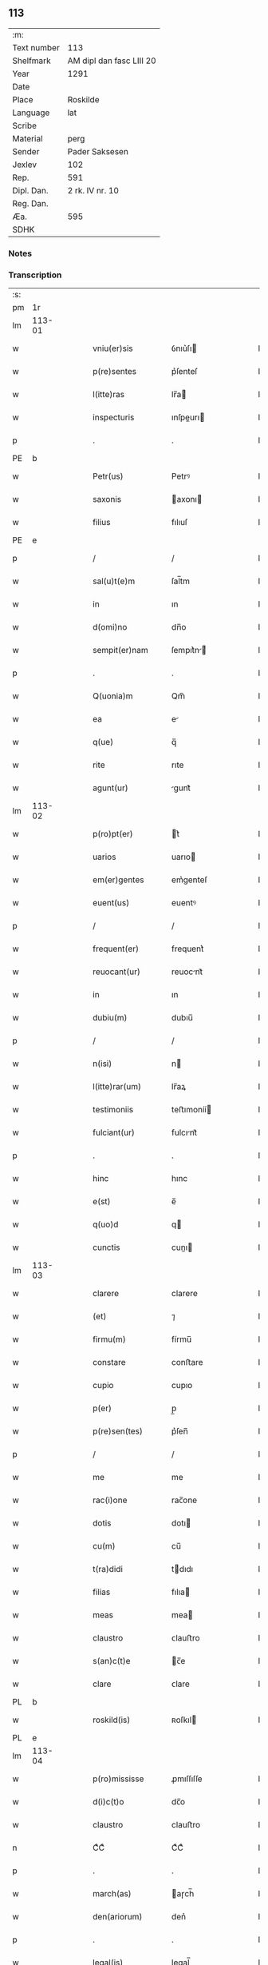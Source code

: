 ** 113
| :m:         |                         |
| Text number | 113                     |
| Shelfmark   | AM dipl dan fasc LIII 20 |
| Year        | 1291                    |
| Date        |                         |
| Place       | Roskilde                |
| Language    | lat                     |
| Scribe      |                         |
| Material    | perg                    |
| Sender      | Pader Saksesen          |
| Jexlev      | 102                     |
| Rep.        | 591                     |
| Dipl. Dan.  | 2 rk. IV nr. 10         |
| Reg. Dan.   |                         |
| Æa.         | 595                     |
| SDHK        |                         |

*** Notes


*** Transcription
| :s: |        |   |   |   |   |                     |               |   |   |   |   |     |   |   |    |               |
| pm  | 1r     |   |   |   |   |                     |               |   |   |   |   |     |   |   |    |               |
| lm  | 113-01 |   |   |   |   |                     |               |   |   |   |   |     |   |   |    |               |
| w   |        |   |   |   |   | vniu(er)sis         | ỽnıu͛ſı       |   |   |   |   | lat |   |   |    |        113-01 |
| w   |        |   |   |   |   | p(re)sentes         | p͛ſenteſ       |   |   |   |   | lat |   |   |    |        113-01 |
| w   |        |   |   |   |   | l(itte)ras          | lr̅a          |   |   |   |   | lat |   |   |    |        113-01 |
| w   |        |   |   |   |   | inspecturis         | ınſpeurı    |   |   |   |   | lat |   |   |    |        113-01 |
| p   |        |   |   |   |   | .                   | .             |   |   |   |   | lat |   |   |    |        113-01 |
| PE  | b      |   |   |   |   |                     |               |   |   |   |   |     |   |   |    |               |
| w   |        |   |   |   |   | Petr(us)            | Petrꝰ         |   |   |   |   | lat |   |   |    |        113-01 |
| w   |        |   |   |   |   | saxonis             | axonı       |   |   |   |   | lat |   |   |    |        113-01 |
| w   |        |   |   |   |   | filius              | fılıuſ        |   |   |   |   | lat |   |   |    |        113-01 |
| PE  | e      |   |   |   |   |                     |               |   |   |   |   |     |   |   |    |               |
| p   |        |   |   |   |   | /                   | /             |   |   |   |   | lat |   |   |    |        113-01 |
| w   |        |   |   |   |   | sal(u)t(e)m         | ſal̅tm         |   |   |   |   | lat |   |   |    |        113-01 |
| w   |        |   |   |   |   | in                  | ın            |   |   |   |   | lat |   |   |    |        113-01 |
| w   |        |   |   |   |   | d(omi)no            | dn̅o           |   |   |   |   | lat |   |   |    |        113-01 |
| w   |        |   |   |   |   | sempit(er)nam       | ſempıt͛n     |   |   |   |   | lat |   |   |    |        113-01 |
| p   |        |   |   |   |   | .                   | .             |   |   |   |   | lat |   |   |    |        113-01 |
| w   |        |   |   |   |   | Q(uonia)m           | Qm̅            |   |   |   |   | lat |   |   |    |        113-01 |
| w   |        |   |   |   |   | ea                  | e            |   |   |   |   | lat |   |   |    |        113-01 |
| w   |        |   |   |   |   | q(ue)               | q̅             |   |   |   |   | lat |   |   |    |        113-01 |
| w   |        |   |   |   |   | rite                | rıte          |   |   |   |   | lat |   |   |    |        113-01 |
| w   |        |   |   |   |   | agunt(ur)           | gunt᷑         |   |   |   |   | lat |   |   |    |        113-01 |
| lm  | 113-02 |   |   |   |   |                     |               |   |   |   |   |     |   |   |    |               |
| w   |        |   |   |   |   | p(ro)pt(er)         | t͛            |   |   |   |   | lat |   |   |    |        113-02 |
| w   |        |   |   |   |   | uarios              | uarıo        |   |   |   |   | lat |   |   |    |        113-02 |
| w   |        |   |   |   |   | em(er)gentes        | em͛genteſ      |   |   |   |   | lat |   |   |    |        113-02 |
| w   |        |   |   |   |   | euent(us)           | euentꝰ        |   |   |   |   | lat |   |   |    |        113-02 |
| p   |        |   |   |   |   | /                   | /             |   |   |   |   | lat |   |   |    |        113-02 |
| w   |        |   |   |   |   | frequent(er)        | frequent͛      |   |   |   |   | lat |   |   |    |        113-02 |
| w   |        |   |   |   |   | reuocant(ur)        | reuocnt᷑      |   |   |   |   | lat |   |   |    |        113-02 |
| w   |        |   |   |   |   | in                  | ın            |   |   |   |   | lat |   |   |    |        113-02 |
| w   |        |   |   |   |   | dubiu(m)            | dubıu̅         |   |   |   |   | lat |   |   |    |        113-02 |
| p   |        |   |   |   |   | /                   | /             |   |   |   |   | lat |   |   |    |        113-02 |
| w   |        |   |   |   |   | n(isi)              | n            |   |   |   |   | lat |   |   |    |        113-02 |
| w   |        |   |   |   |   | l(itte)rar(um)      | lr̅aꝝ          |   |   |   |   | lat |   |   |    |        113-02 |
| w   |        |   |   |   |   | testimoniis         | teﬅımoníí    |   |   |   |   | lat |   |   |    |        113-02 |
| w   |        |   |   |   |   | fulciant(ur)        | fulcınt᷑      |   |   |   |   | lat |   |   |    |        113-02 |
| p   |        |   |   |   |   | .                   | .             |   |   |   |   | lat |   |   |    |        113-02 |
| w   |        |   |   |   |   | hinc                | hınc          |   |   |   |   | lat |   |   |    |        113-02 |
| w   |        |   |   |   |   | e(st)               | e̅             |   |   |   |   | lat |   |   |    |        113-02 |
| w   |        |   |   |   |   | q(uo)d              | q            |   |   |   |   | lat |   |   |    |        113-02 |
| w   |        |   |   |   |   | cunctis             | cunı        |   |   |   |   | lat |   |   |    |        113-02 |
| lm  | 113-03 |   |   |   |   |                     |               |   |   |   |   |     |   |   |    |               |
| w   |        |   |   |   |   | clarere             | clarere       |   |   |   |   | lat |   |   |    |        113-03 |
| w   |        |   |   |   |   | (et)                | ⁊             |   |   |   |   | lat |   |   |    |        113-03 |
| w   |        |   |   |   |   | firmu(m)            | fírmu̅         |   |   |   |   | lat |   |   |    |        113-03 |
| w   |        |   |   |   |   | constare            | conﬅare       |   |   |   |   | lat |   |   |    |        113-03 |
| w   |        |   |   |   |   | cupio               | cupıo         |   |   |   |   | lat |   |   |    |        113-03 |
| w   |        |   |   |   |   | p(er)               | p̲             |   |   |   |   | lat |   |   |    |        113-03 |
| w   |        |   |   |   |   | p(re)sen(tes)       | p͛ſen̅          |   |   |   |   | lat |   |   |    |        113-03 |
| p   |        |   |   |   |   | /                   | /             |   |   |   |   | lat |   |   |    |        113-03 |
| w   |        |   |   |   |   | me                  | me            |   |   |   |   | lat |   |   |    |        113-03 |
| w   |        |   |   |   |   | rac(i)one           | rac̅one        |   |   |   |   | lat |   |   |    |        113-03 |
| w   |        |   |   |   |   | dotis               | dotı         |   |   |   |   | lat |   |   |    |        113-03 |
| w   |        |   |   |   |   | cu(m)               | cu̅            |   |   |   |   | lat |   |   |    |        113-03 |
| w   |        |   |   |   |   | t(ra)didi           | tdıdı        |   |   |   |   | lat |   |   |    |        113-03 |
| w   |        |   |   |   |   | filias              | fılıa        |   |   |   |   | lat |   |   |    |        113-03 |
| w   |        |   |   |   |   | meas                | mea          |   |   |   |   | lat |   |   |    |        113-03 |
| w   |        |   |   |   |   | claustro            | ᴄlauﬅro       |   |   |   |   | lat |   |   |    |        113-03 |
| w   |        |   |   |   |   | s(an)c(t)e          | c̅e           |   |   |   |   | lat |   |   |    |        113-03 |
| w   |        |   |   |   |   | clare               | ᴄlare         |   |   |   |   | lat |   |   |    |        113-03 |
| PL  | b      |   |   |   |   |                     |               |   |   |   |   |     |   |   |    |               |
| w   |        |   |   |   |   | roskild(is)         | ʀoſkıl       |   |   |   |   | lat |   |   |    |        113-03 |
| PL  | e      |   |   |   |   |                     |               |   |   |   |   |     |   |   |    |               |
| lm  | 113-04 |   |   |   |   |                     |               |   |   |   |   |     |   |   |    |               |
| w   |        |   |   |   |   | p(ro)mississe       | ꝓmıſſıſſe     |   |   |   |   | lat |   |   |    |        113-04 |
| w   |        |   |   |   |   | d(i)c(t)o           | dc̅o           |   |   |   |   | lat |   |   |    |        113-04 |
| w   |        |   |   |   |   | claustro            | clauﬅro       |   |   |   |   | lat |   |   |    |        113-04 |
| n   |        |   |   |   |   | CͦCͦ                  | CͦCͦ            |   |   |   |   | lat |   |   |    |        113-04 |
| p   |        |   |   |   |   | .                   | .             |   |   |   |   | lat |   |   |    |        113-04 |
| w   |        |   |   |   |   | march(as)           | aɼch̅         |   |   |   |   | lat |   |   |    |        113-04 |
| w   |        |   |   |   |   | den(ariorum)        | den͛           |   |   |   |   | lat |   |   |    |        113-04 |
| p   |        |   |   |   |   | .                   | .             |   |   |   |   | lat |   |   |    |        113-04 |
| w   |        |   |   |   |   | legal(is)           | legal̅         |   |   |   |   | lat |   |   |    |        113-04 |
| w   |        |   |   |   |   | monete              | monete        |   |   |   |   | lat |   |   |    |        113-04 |
| p   |        |   |   |   |   | /                   | /             |   |   |   |   | lat |   |   |    |        113-04 |
| w   |        |   |   |   |   | c(um)               | c̅             |   |   |   |   | lat |   |   |    |        113-04 |
| w   |        |   |   |   |   | d(omi)n(u)s         | dn̅ſ           |   |   |   |   | lat |   |   |    |        113-04 |
| w   |        |   |   |   |   | oportunitate(m)     | opoꝛtunítate̅  |   |   |   |   | lat |   |   |    |        113-04 |
| w   |        |   |   |   |   | admi(ni)st(ra)uerit | dmı͛ﬅᷓuerıt    |   |   |   |   | lat |   |   |    |        113-04 |
| p   |        |   |   |   |   | /                   | /             |   |   |   |   | lat |   |   |    |        113-04 |
| w   |        |   |   |   |   | p(er)soluendas      | p̲ſoluenda    |   |   |   |   | lat |   |   |    |        113-04 |
| p   |        |   |   |   |   | .                   | .             |   |   |   |   | lat |   |   |    |        113-04 |
| w   |        |   |   |   |   | S(ed)               | ꝫ            |   |   |   |   | lat |   |   |    |        113-04 |
| w   |        |   |   |   |   | q(uonia)m           | qm̅            |   |   |   |   | lat |   |   |    |        113-04 |
| lm  | 113-05 |   |   |   |   |                     |               |   |   |   |   |     |   |   |    |               |
| w   |        |   |   |   |   | p(re)fatu(m)        | p͛fatu̅         |   |   |   |   | lat |   |   |    |        113-05 |
| w   |        |   |   |   |   | claust(rum)         | clauﬅͫ         |   |   |   |   | lat |   |   |    |        113-05 |
| w   |        |   |   |   |   | i(n)                | ı̅             |   |   |   |   | lat |   |   |    |        113-05 |
| w   |        |   |   |   |   | expectac(i)one      | expeac̅one    |   |   |   |   | lat |   |   |    |        113-05 |
| w   |        |   |   |   |   | d(i)c(t)e           | dc̅e           |   |   |   |   | lat |   |   |    |        113-05 |
| w   |        |   |   |   |   | elemosine           | elemoſıne     |   |   |   |   | lat |   |   |    |        113-05 |
| w   |        |   |   |   |   | grauare             | grauare       |   |   |   |   | lat |   |   |    |        113-05 |
| w   |        |   |   |   |   | nolim               | nolím         |   |   |   |   | lat |   |   |    |        113-05 |
| w   |        |   |   |   |   | s(ed)               | ꝫ            |   |   |   |   | lat |   |   |    |        113-05 |
| w   |        |   |   |   |   | poci(us)            | pocıꝰ         |   |   |   |   | lat |   |   |    |        113-05 |
| w   |        |   |   |   |   | ut                  | ut            |   |   |   |   | lat |   |   |    |        113-05 |
| w   |        |   |   |   |   | condec(et)          | condecꝫ       |   |   |   |   | lat |   |   |    |        113-05 |
| w   |        |   |   |   |   | modo                | modo          |   |   |   |   | lat |   |   |    |        113-05 |
| w   |        |   |   |   |   | co(n)gruo           | co̅gruo        |   |   |   |   | lat |   |   |    |        113-05 |
| w   |        |   |   |   |   | subleuare           | ſubleuaɼe     |   |   |   |   | lat |   |   |    |        113-05 |
| p   |        |   |   |   |   | /                   | /             |   |   |   |   | lat |   |   |    |        113-05 |
| w   |        |   |   |   |   | bona                | bona          |   |   |   |   | lat |   |   |    |        113-05 |
| lm  | 113-06 |   |   |   |   |                     |               |   |   |   |   |     |   |   |    |               |
| w   |        |   |   |   |   | mea                 | mea           |   |   |   |   | lat |   |   |    |        113-06 |
| w   |        |   |   |   |   | in                  | ın            |   |   |   |   | lat |   |   |    |        113-06 |
| PL  | b      |   |   |   |   |                     |               |   |   |   |   |     |   |   |    |               |
| w   |        |   |   |   |   | Goshøhæ             | Goſhøhæ       |   |   |   |   | dan |   |   |    |        113-06 |
| PL  | e      |   |   |   |   |                     |               |   |   |   |   |     |   |   |    |               |
| w   |        |   |   |   |   | vniu(er)sa          | ỽnıu͛ſa        |   |   |   |   | lat |   |   |    |        113-06 |
| p   |        |   |   |   |   | /                   | /             |   |   |   |   | lat |   |   |    |        113-06 |
| w   |        |   |   |   |   | t(ra)do             | tdo          |   |   |   |   | lat |   |   |    |        113-06 |
| w   |        |   |   |   |   | no(m)i(n)e          | no̅ıe          |   |   |   |   | lat |   |   |    |        113-06 |
| w   |        |   |   |   |   | pignoris            | pıgnoꝛí      |   |   |   |   | lat |   |   |    |        113-06 |
| w   |        |   |   |   |   | ac                  | ac            |   |   |   |   | lat |   |   |    |        113-06 |
| w   |        |   |   |   |   | scoto               | ſcoto         |   |   |   |   | lat |   |   |    |        113-06 |
| w   |        |   |   |   |   | legalit(er)         | legalıt͛       |   |   |   |   | lat |   |   |    |        113-06 |
| w   |        |   |   |   |   | claustro            | clauﬅro       |   |   |   |   | lat |   |   |    |        113-06 |
| w   |        |   |   |   |   | memorato            | memoꝛto      |   |   |   |   | lat |   |   |    |        113-06 |
| p   |        |   |   |   |   | /                   | /             |   |   |   |   | lat |   |   |    |        113-06 |
| w   |        |   |   |   |   | sup(er)addens       | up̲addenſ     |   |   |   |   | lat |   |   |    |        113-06 |
| w   |        |   |   |   |   | condiciones         | condıcíone   |   |   |   |   | lat |   |   |    |        113-06 |
| lm  | 113-07 |   |   |   |   |                     |               |   |   |   |   |     |   |   |    |               |
| w   |        |   |   |   |   | aliq(ua)s           | alıqᷓ         |   |   |   |   | lat |   |   |    |        113-07 |
| w   |        |   |   |   |   | inf(er)i(us)        | ínf͛ıꝰ         |   |   |   |   | lat |   |   |    |        113-07 |
| w   |        |   |   |   |   | annotatas           | annotata     |   |   |   |   | lat |   |   |    |        113-07 |
| p   |        |   |   |   |   | /                   | /             |   |   |   |   | lat |   |   |    |        113-07 |
| w   |        |   |   |   |   | videl(et)           | ỽıdelꝫ        |   |   |   |   | lat |   |   |    |        113-07 |
| w   |        |   |   |   |   | q(uod)              | ꝙ             |   |   |   |   | lat |   |   |    |        113-07 |
| w   |        |   |   |   |   | estimac(i)one(m)    | eﬅımc̅one̅     |   |   |   |   | lat |   |   |    |        113-07 |
| n   |        |   |   |   |   | .xx.ͭ               | .xx.ͭ         |   |   |   |   | lat |   |   |    |        113-07 |
| w   |        |   |   |   |   | m(ar)char(um)       | ᷓchaꝝ         |   |   |   |   | lat |   |   |    |        113-07 |
| w   |        |   |   |   |   | in                  | ín            |   |   |   |   | lat |   |   |    |        113-07 |
| w   |        |   |   |   |   | redditib(us)        | reddıtıbꝫ     |   |   |   |   | lat |   |   |    |        113-07 |
| p   |        |   |   |   |   | /                   | /             |   |   |   |   | lat |   |   |    |        113-07 |
| w   |        |   |   |   |   | seped(i)c(tu)m      | ſepedc̅m       |   |   |   |   | lat |   |   |    |        113-07 |
| w   |        |   |   |   |   | claust(rum)         | ᴄlauſtͫ        |   |   |   |   | lat |   |   |    |        113-07 |
| w   |        |   |   |   |   | de                  | de            |   |   |   |   | lat |   |   |    |        113-07 |
| w   |        |   |   |   |   | bonis               | boní         |   |   |   |   | lat |   |   |    |        113-07 |
| w   |        |   |   |   |   | illis               | ıllı         |   |   |   |   | lat |   |   |    |        113-07 |
| w   |        |   |   |   |   | a(n)nuati(m)        | a̅nuatı̅        |   |   |   |   | lat |   |   |    |        113-07 |
| lm  | 113-08 |   |   |   |   |                     |               |   |   |   |   |     |   |   |    |               |
| w   |        |   |   |   |   | p(er)cipiat         | p̲cípíat       |   |   |   |   | lat |   |   |    |        113-08 |
| w   |        |   |   |   |   | quousq(ue)          | quouſqꝫ       |   |   |   |   | lat |   |   |    |        113-08 |
| w   |        |   |   |   |   | d(i)c(t)e           | dc̅e           |   |   |   |   | lat |   |   |    |        113-08 |
| n   |        |   |   |   |   | .CC.ͣᷤ                | .CC.ͣᷤ          |   |   |   |   | lat |   |   |    |        113-08 |
| w   |        |   |   |   |   | marche              | arche        |   |   |   |   | lat |   |   |    |        113-08 |
| w   |        |   |   |   |   | fu(er)int           | fu͛ınt         |   |   |   |   | lat |   |   |    |        113-08 |
| w   |        |   |   |   |   | integ(ra)lit(er)    | ínteglıt͛     |   |   |   |   | lat |   |   |    |        113-08 |
| w   |        |   |   |   |   | p(er)solute         | p̲olute       |   |   |   |   | lat |   |   |    |        113-08 |
| p   |        |   |   |   |   | .                   | .             |   |   |   |   | lat |   |   |    |        113-08 |
| w   |        |   |   |   |   | Si                  | Sí            |   |   |   |   | lat |   |   |    |        113-08 |
| w   |        |   |   |   |   | uero                | uero          |   |   |   |   | lat |   |   |    |        113-08 |
| w   |        |   |   |   |   | d(i)c(t)a           | dc̅a           |   |   |   |   | lat |   |   |    |        113-08 |
| w   |        |   |   |   |   | bona                | bona          |   |   |   |   | lat |   |   |    |        113-08 |
| w   |        |   |   |   |   | plus                | pluſ          |   |   |   |   | lat |   |   |    |        113-08 |
| w   |        |   |   |   |   | q(uam)              | ꝙᷓ             |   |   |   |   | lat |   |   |    |        113-08 |
| n   |        |   |   |   |   | xx.ͭ                | xx.ͭ          |   |   |   |   | lat |   |   |    |        113-08 |
| p   |        |   |   |   |   | .                   | .             |   |   |   |   | lat |   |   |    |        113-08 |
| w   |        |   |   |   |   | m(ar)rch(as)        | ᷓꝛch         |   |   |   |   | lat |   |   |    |        113-08 |
| w   |        |   |   |   |   | solu(er)int         | ſolu͛ınt       |   |   |   |   | lat |   |   |    |        113-08 |
| lm  | 113-09 |   |   |   |   |                     |               |   |   |   |   |     |   |   |    |               |
| w   |        |   |   |   |   | annuati(m)          | annuatı̅       |   |   |   |   | lat |   |   |    |        113-09 |
| p   |        |   |   |   |   | /                   | /             |   |   |   |   | lat |   |   |    |        113-09 |
| w   |        |   |   |   |   | cedet               | cedet         |   |   |   |   | lat |   |   |    |        113-09 |
| w   |        |   |   |   |   | michi               | mıchí         |   |   |   |   | lat |   |   |    |        113-09 |
| p   |        |   |   |   |   | /                   | /             |   |   |   |   | lat |   |   |    |        113-09 |
| w   |        |   |   |   |   | si                  | ſı            |   |   |   |   | lat |   |   |    |        113-09 |
| w   |        |   |   |   |   | min(us)             | mínꝰ          |   |   |   |   | lat |   |   |    |        113-09 |
| p   |        |   |   |   |   | ./                  | ./            |   |   |   |   | lat |   |   |    |        113-09 |
| w   |        |   |   |   |   | suppleri            | ſulerí       |   |   |   |   | lat |   |   |    |        113-09 |
| w   |        |   |   |   |   | debet               | debet         |   |   |   |   | lat |   |   |    |        113-09 |
| w   |        |   |   |   |   | fidelit(er)         | fıdelıt͛       |   |   |   |   | lat |   |   |    |        113-09 |
| w   |        |   |   |   |   | de                  | de            |   |   |   |   | lat |   |   |    |        113-09 |
| w   |        |   |   |   |   | aliis               | alíí         |   |   |   |   | lat |   |   |    |        113-09 |
| w   |        |   |   |   |   | bonis               | boní         |   |   |   |   | lat |   |   |    |        113-09 |
| w   |        |   |   |   |   | meis                | meí          |   |   |   |   | lat |   |   |    |        113-09 |
| p   |        |   |   |   |   | .                   | .             |   |   |   |   | lat |   |   |    |        113-09 |
| w   |        |   |   |   |   | Insup(er)           | Inſup̲         |   |   |   |   | lat |   |   |    |        113-09 |
| w   |        |   |   |   |   | ad                  | ad            |   |   |   |   | lat |   |   |    |        113-09 |
| w   |        |   |   |   |   | maiore(m)           | maıoꝛe̅        |   |   |   |   | lat |   |   |    |        113-09 |
| w   |        |   |   |   |   | d(i)c(t)i           | dc̅ı           |   |   |   |   | lat |   |   |    |        113-09 |
| w   |        |   |   |   |   | monast(er)ii        | monaﬅ͛íí       |   |   |   |   | lat |   |   |    |        113-09 |
| lm  | 113-10 |   |   |   |   |                     |               |   |   |   |   |     |   |   |    |               |
| w   |        |   |   |   |   | subleuac(i)o(n)em   | ſubleuac̅oe   |   |   |   |   | lat |   |   |    |        113-10 |
| w   |        |   |   |   |   | nolo                | nolo          |   |   |   |   | lat |   |   |    |        113-10 |
| w   |        |   |   |   |   | q(uo)d              | q            |   |   |   |   | lat |   |   |    |        113-10 |
| w   |        |   |   |   |   | ille                | ılle          |   |   |   |   | lat |   |   |    |        113-10 |
| n   |        |   |   |   |   | .xx.ͭ               | .xx.ͭ         |   |   |   |   | lat |   |   |    |        113-10 |
| w   |        |   |   |   |   | m(ar)rch(e)         | mꝛch̅         |   |   |   |   | lat |   |   |    |        113-10 |
| p   |        |   |   |   |   | .                   | .             |   |   |   |   | lat |   |   |    |        113-10 |
| w   |        |   |   |   |   | q(ue)               | q̅             |   |   |   |   | lat |   |   |    |        113-10 |
| w   |        |   |   |   |   | de                  | de            |   |   |   |   | lat |   |   |    |        113-10 |
| w   |        |   |   |   |   | redditib(us)        | reddıtıbꝫ     |   |   |   |   | lat |   |   |    |        113-10 |
| w   |        |   |   |   |   | p(re)d(i)c(t)or(um) | p̅dc̅oꝝ         |   |   |   |   | lat |   |   |    |        113-10 |
| w   |        |   |   |   |   | bonor(um)           | bonoꝝ         |   |   |   |   | lat |   |   |    |        113-10 |
| w   |        |   |   |   |   | us(que)             | !uſꝫ¡         |   |   |   |   | lat |   |   |    |        113-10 |
| w   |        |   |   |   |   | ad                  | ad            |   |   |   |   | lat |   |   |    |        113-10 |
| w   |        |   |   |   |   | plenaria(m)         | plenaɼıa̅      |   |   |   |   | lat |   |   |    |        113-10 |
| w   |        |   |   |   |   | soluc(i)o(n)em      | ſoluc̅oem      |   |   |   |   | lat |   |   |    |        113-10 |
| w   |        |   |   |   |   | d(i)c(t)ar(um)      | dc̅aꝝ          |   |   |   |   | lat |   |   |    |        113-10 |
| n   |        |   |   |   |   | .CC.ͣ               | .CC.ͣ         |   |   |   |   | lat |   |   |    |        113-10 |
| w   |        |   |   |   |   | marchar(um)         | marchaꝝ       |   |   |   |   | lat |   |   |    |        113-10 |
| lm  | 113-11 |   |   |   |   |                     |               |   |   |   |   |     |   |   |    |               |
| w   |        |   |   |   |   | p(er)cepte          | p̲cepte        |   |   |   |   | lat |   |   |    |        113-11 |
| w   |        |   |   |   |   | fu(er)int           | fu͛ınt         |   |   |   |   | lat |   |   |    |        113-11 |
| p   |        |   |   |   |   | /                   | /             |   |   |   |   | lat |   |   |    |        113-11 |
| w   |        |   |   |   |   | co(m)putent(ur)     | co̅putent᷑      |   |   |   |   | lat |   |   |    |        113-11 |
| w   |        |   |   |   |   | in                  | ín            |   |   |   |   | lat |   |   |    |        113-11 |
| w   |        |   |   |   |   | sorte(m)            | ſoꝛte̅         |   |   |   |   | lat |   |   |    |        113-11 |
| w   |        |   |   |   |   | d(i)c(t)e           | dc̅e           |   |   |   |   | lat |   |   |    |        113-11 |
| w   |        |   |   |   |   | su(m)me             | ſu̅me          |   |   |   |   | lat |   |   |    |        113-11 |
| p   |        |   |   |   |   | /                   | /             |   |   |   |   | lat |   |   |    |        113-11 |
| w   |        |   |   |   |   | s(ed)               | ſꝫ            |   |   |   |   | lat |   |   |    |        113-11 |
| w   |        |   |   |   |   | poci(us)            | pocıꝰ         |   |   |   |   | lat |   |   |    |        113-11 |
| w   |        |   |   |   |   | eas                 | eaſ           |   |   |   |   | lat |   |   |    |        113-11 |
| w   |        |   |   |   |   | deputo              | deputo        |   |   |   |   | lat |   |   |    |        113-11 |
| w   |        |   |   |   |   | p(ro)               | ꝓ             |   |   |   |   | lat |   |   |    |        113-11 |
| w   |        |   |   |   |   | uictu               | uıu          |   |   |   |   | lat |   |   |    |        113-11 |
| w   |        |   |   |   |   | (et)                | ⁊             |   |   |   |   | lat |   |   |    |        113-11 |
| w   |        |   |   |   |   | expensis            | expenſıſ      |   |   |   |   | lat |   |   |    |        113-11 |
| w   |        |   |   |   |   | d(i)c(t)ar(um)      | dc̅aꝝ          |   |   |   |   | lat |   |   |    |        113-11 |
| w   |        |   |   |   |   | puellar(um)         | puellaꝝ       |   |   |   |   | lat |   |   |    |        113-11 |
| p   |        |   |   |   |   | /                   | /             |   |   |   |   | lat |   |   |    |        113-11 |
| w   |        |   |   |   |   | res(er)uans         | ɼeſ͛uan       |   |   |   |   | lat |   |   |    |        113-11 |
| lm  | 113-12 |   |   |   |   |                     |               |   |   |   |   |     |   |   |    |               |
| w   |        |   |   |   |   | m(ihi)              | m            |   |   |   |   | lat |   |   |    |        113-12 |
| w   |        |   |   |   |   | sollicitudine(m)    | ſollıcıtudıne̅ |   |   |   |   | lat |   |   |    |        113-12 |
| w   |        |   |   |   |   | (et)                | ⁊             |   |   |   |   | lat |   |   |    |        113-12 |
| w   |        |   |   |   |   | cura(m)             | cura̅          |   |   |   |   | lat |   |   |    |        113-12 |
| w   |        |   |   |   |   | p(re)d(i)c(t)or(um) | p̅dc̅oꝝ         |   |   |   |   | lat |   |   |    |        113-12 |
| w   |        |   |   |   |   | bonor(um)           | bonoꝝ         |   |   |   |   | lat |   |   |    |        113-12 |
| p   |        |   |   |   |   | /                   | /             |   |   |   |   | lat |   |   |    |        113-12 |
| w   |        |   |   |   |   | ta(m)               | ta̅            |   |   |   |   | lat |   |   |    |        113-12 |
| w   |        |   |   |   |   | domor(um)           | domoꝝ         |   |   |   |   | lat |   |   |    |        113-12 |
| w   |        |   |   |   |   | q(uam)              | ꝙᷓ             |   |   |   |   | lat |   |   |    |        113-12 |
| w   |        |   |   |   |   | alior(um)           | alıoꝝ         |   |   |   |   | lat |   |   |    |        113-12 |
| w   |        |   |   |   |   | ibid(em)            | ıbı          |   |   |   |   | lat |   |   |    |        113-12 |
| w   |        |   |   |   |   | cons(er)uandi       | conſ͛uandí     |   |   |   |   | lat |   |   |    |        113-12 |
| w   |        |   |   |   |   | (et)                | ⁊             |   |   |   |   | lat |   |   | =  |        113-12 |
| w   |        |   |   |   |   | (etiam)             | ⁊͛             |   |   |   |   | lat |   |   | == |        113-12 |
| w   |        |   |   |   |   | restaurandi         | reﬅaurandí    |   |   |   |   | lat |   |   |    |        113-12 |
| p   |        |   |   |   |   | .                   | .             |   |   |   |   | lat |   |   |    |        113-12 |
| w   |        |   |   |   |   | Jn                  | Jn            |   |   |   |   | lat |   |   |    |        113-12 |
| w   |        |   |   |   |   | c(uius)             | cꝰ            |   |   |   |   | lat |   |   |    |        113-12 |
| w   |        |   |   |   |   | rei                 | ɼeı           |   |   |   |   | lat |   |   |    |        113-12 |
| w   |        |   |   |   |   | testi¦moniu(m)      | teﬅí¦monıu̅    |   |   |   |   | lat |   |   |    | 113-12—113-13 |
| w   |        |   |   |   |   | (et)                | ⁊             |   |   |   |   | lat |   |   |    |        113-13 |
| w   |        |   |   |   |   | robur               | ɼobur         |   |   |   |   | lat |   |   |    |        113-13 |
| w   |        |   |   |   |   | hanc                | hanc          |   |   |   |   | lat |   |   |    |        113-13 |
| w   |        |   |   |   |   | p(re)sente(m)       | p͛ſente̅        |   |   |   |   | lat |   |   |    |        113-13 |
| w   |        |   |   |   |   | l(itte)ram          | lr̅am          |   |   |   |   | lat |   |   |    |        113-13 |
| p   |        |   |   |   |   | /                   | /             |   |   |   |   | lat |   |   |    |        113-13 |
| w   |        |   |   |   |   | sigill(um)          | ſıgıll̅        |   |   |   |   | lat |   |   |    |        113-13 |
| w   |        |   |   |   |   | d(omi)ni            | dn̅ı           |   |   |   |   | lat |   |   |    |        113-13 |
| w   |        |   |   |   |   | ep(iscop)i          | ep̅ı           |   |   |   |   | lat |   |   |    |        113-13 |
| PL  | b      |   |   |   |   |                     |               |   |   |   |   |     |   |   |    |               |
| w   |        |   |   |   |   | roskild(e)n(sis)    | ʀokıldn̅      |   |   |   |   | lat |   |   |    |        113-13 |
| PL  | e      |   |   |   |   |                     |               |   |   |   |   |     |   |   |    |               |
| p   |        |   |   |   |   | /                   | /             |   |   |   |   | lat |   |   |    |        113-13 |
| w   |        |   |   |   |   | D(omi)ni            | Dn̅ı           |   |   |   |   | lat |   |   |    |        113-13 |
| w   |        |   |   |   |   | decani              | decaní        |   |   |   |   | lat |   |   |    |        113-13 |
| w   |        |   |   |   |   | ei(us)d(em)         | eıꝰ          |   |   |   |   | lat |   |   |    |        113-13 |
| w   |        |   |   |   |   | eccl(es)ie          | eccl̅ıe        |   |   |   |   | lat |   |   |    |        113-13 |
| PE  | b      |   |   |   |   |                     |               |   |   |   |   |     |   |   |    |               |
| w   |        |   |   |   |   | ⸝nicholai           | ⸝nícholaí     |   |   |   |   | lat |   |   |    |        113-13 |
| w   |        |   |   |   |   | herman              | herman        |   |   |   |   | dan |   |   |    |        113-13 |
| w   |        |   |   |   |   | s(un)⸜              | ẜ⸜            |   |   |   |   | dan |   |   |    |        113-13 |
| PE  | e      |   |   |   |   |                     |               |   |   |   |   |     |   |   |    |               |
| w   |        |   |   |   |   | ac                  | ac            |   |   |   |   | lat |   |   |    |        113-13 |
| w   |        |   |   |   |   | meo                 | meo           |   |   |   |   | lat |   |   |    |        113-13 |
| w   |        |   |   |   |   | p(ro)p(ri)o         | o           |   |   |   |   | lat |   |   |    |        113-13 |
| w   |        |   |   |   |   | duxi                | duxı          |   |   |   |   | lat |   |   |    |        113-13 |
| w   |        |   |   |   |   | sigil¦landam        | ſıgıl¦landam  |   |   |   |   | lat |   |   |    | 113-13—113-14 |
| p   |        |   |   |   |   | .                   | .             |   |   |   |   | lat |   |   |    |        113-14 |
| w   |        |   |   |   |   | Actum               | Aum          |   |   |   |   | lat |   |   |    |        113-14 |
| PL  | b      |   |   |   |   |                     |               |   |   |   |   |     |   |   |    |               |
| w   |        |   |   |   |   | roskild(is)         | roſkıl       |   |   |   |   | lat |   |   |    |        113-14 |
| PL  | e      |   |   |   |   |                     |               |   |   |   |   |     |   |   |    |               |
| w   |        |   |   |   |   | anno                | anno          |   |   |   |   | lat |   |   |    |        113-14 |
| w   |        |   |   |   |   | d(omi)ni            | dn̅ı           |   |   |   |   | lat |   |   |    |        113-14 |
| p   |        |   |   |   |   | .                   | .             |   |   |   |   | lat |   |   |    |        113-14 |
| n   |        |   |   |   |   | mͦ                   | ͦ             |   |   |   |   | lat |   |   |    |        113-14 |
| p   |        |   |   |   |   | .                   | .             |   |   |   |   | lat |   |   |    |        113-14 |
| n   |        |   |   |   |   | CCͦ                  | CͦC.           |   |   |   |   | lat |   |   |    |        113-14 |
| p   |        |   |   |   |   | .                   | .             |   |   |   |   | lat |   |   |    |        113-14 |
| n   |        |   |   |   |   | xcͦ                  | xͦᴄ            |   |   |   |   | lat |   |   |    |        113-14 |
| p   |        |   |   |   |   | .                   | .             |   |   |   |   | lat |   |   |    |        113-14 |
| w   |        |   |   |   |   | p(ri)mo             | pmo          |   |   |   |   | lat |   |   |    |        113-14 |
| p   |        |   |   |   |   | .                   | .             |   |   |   |   | lat |   |   |    |        113-14 |
| :e: |        |   |   |   |   |                     |               |   |   |   |   |     |   |   |    |               |
